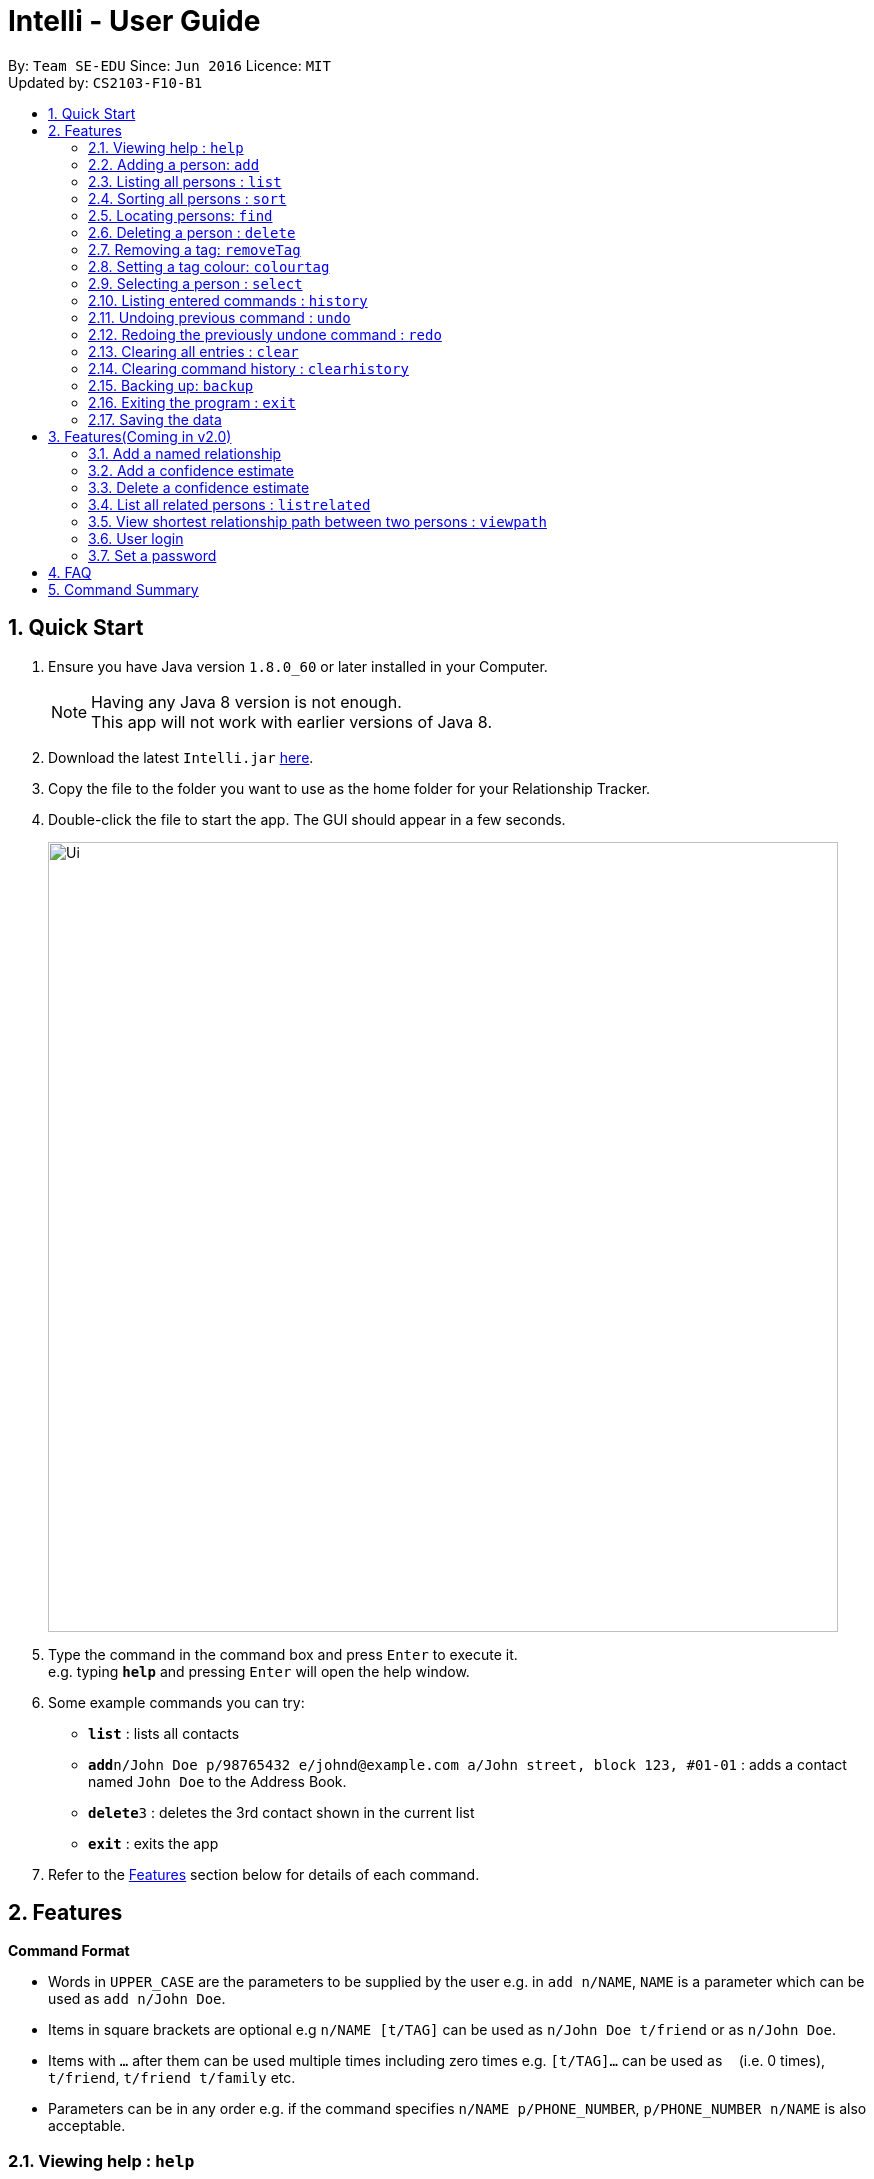 = Intelli - User Guide
:toc:
:toc-title:
:toc-placement: preamble
:sectnums:
:imagesDir: images
:stylesDir: stylesheets
:experimental:
ifdef::env-github[]
:tip-caption: :bulb:
:note-caption: :information_source:
endif::[]
:repoURL: https://github.com/CS2103AUG2017-F10-B1/main

By: `Team SE-EDU`      Since: `Jun 2016`      Licence: `MIT` +
Updated by: `CS2103-F10-B1`

== Quick Start

.  Ensure you have Java version `1.8.0_60` or later installed in your Computer.
+
[NOTE]
Having any Java 8 version is not enough. +
This app will not work with earlier versions of Java 8.
+
.  Download the latest `Intelli.jar` link:{repoURL}/releases[here].
.  Copy the file to the folder you want to use as the home folder for your Relationship Tracker.
.  Double-click the file to start the app. The GUI should appear in a few seconds.
+
image::Ui.png[width="790"]
+
.  Type the command in the command box and press kbd:[Enter] to execute it. +
e.g. typing *`help`* and pressing kbd:[Enter] will open the help window.
.  Some example commands you can try:

* *`list`* : lists all contacts
* **`add`**`n/John Doe p/98765432 e/johnd@example.com a/John street, block 123, #01-01` : adds a contact named `John Doe` to the Address Book.
* **`delete`**`3` : deletes the 3rd contact shown in the current list
* *`exit`* : exits the app

.  Refer to the link:#features[Features] section below for details of each command.

== Features

====
*Command Format*

* Words in `UPPER_CASE` are the parameters to be supplied by the user e.g. in `add n/NAME`, `NAME` is a parameter which can be used as `add n/John Doe`.
* Items in square brackets are optional e.g `n/NAME [t/TAG]` can be used as `n/John Doe t/friend` or as `n/John Doe`.
* Items with `…`​ after them can be used multiple times including zero times e.g. `[t/TAG]...` can be used as `{nbsp}` (i.e. 0 times), `t/friend`, `t/friend t/family` etc.
* Parameters can be in any order e.g. if the command specifies `n/NAME p/PHONE_NUMBER`, `p/PHONE_NUMBER n/NAME` is also acceptable.
====

=== Viewing help : `help`

Format: `help`

// tag::EnhancedAdd[]
=== Adding a person: `add`

Adds a person to the address book +
Format: `add n/NAME p/PHONE_NUMBER e/EMAIL a/ADDRESS r/REMARK [t/TAG]...`

[TIP]
A person can have any number of tags (including 0)
A person can be added with just the name being specified
The Order of name, phone number, email, address, remark and tags being added does not matter

Examples:

* `add n/John Doe p/98765432 e/johnd@example.com a/John street, block 123, #01-01`
* `add n/Betsy Crowe e/betsycrowe@example.com`
* `add n/Betsy Crowe t/friend e/betsycrowe@example.com a/Newgate Prison p/1234567 t/criminal`
* `add n/Betsy Crowe a/Newgate Prison p/1234567 e/betsycrowe@example.com`
* `add n/Betsy Crowe`
// end::EnhancedAdd[]
=== Adding a relationship between two persons: `addRelationship`

Adds a relationship between two persons in the address book +
Format: `addRelationship FROM_INDEX TO_INDEX DIRECTION`

****
* The indexes of the persons are based on the most recent listing shown
* The direction of the relationship can only be `directed` or `undirected`. The direction is case-insensitive
* The order of the indexes matters only when the direction is `directed`, as the relationship points from the person with FROM_INDEX to the person with TO_INDEX
* At any point of time there will be at most 1 relationship between any two persons. If adding a different relationship from the existing one between two persons is attempted, upon the addition the previous relationship between these two persons will be removed.
****

Examples:

* `addRelationship 1 3 directed`
* `addRelationship 2 3 undirected`

=== Listing all persons : `list`

Shows a list of all persons in the address book. +
Format: `list`

// tag::sort[]
=== Sorting all persons : `sort`

Shows a list of all persons in the address book sorted alphanumerically by name. +
Format: `sort`
// end::sort[]
=== Editing a person : `edit`

Edits an existing person in the address book. +
Format: `edit INDEX [n/NAME] [p/PHONE] [e/EMAIL] [a/ADDRESS] [r/REMARK] [t/TAG]...`

****
* Edits the person at the specified `INDEX`. The index refers to the index number shown in the last person listing. The index *must be a positive integer* 1, 2, 3, ...
* At least one of the optional fields must be provided.
* Existing values will be updated to the input values.
* When editing remark/tags, the existing remark/tags of the person will be removed i.e adding of remark/tags is not cumulative.
* You can remove remark or all the person's tags by typing `r/` or `t/` respectively without specifying any remark/tags after it.
****

Examples:

* `edit 1 p/91234567 e/johndoe@example.com` +
Edits the phone number and email address of the 1st person to be `91234567` and `johndoe@example.com` respectively.
* `edit 2 n/Betsy Crower t/` +
Edits the name of the 2nd person to be `Betsy Crower` and clears all existing tags.
* `edit 3 r/` +
Clears the existing remark of the 3rd person.

=== Locating persons: `find`

Finds persons whose details contain any of the given keywords. +
Format: `find KEYWORD [MORE_KEYWORDS]`

****
* The search is case insensitive. e.g `hans` will match `Hans`
* The order of the keywords does not matter. e.g. `Hans Bo` will match `Bo Hans`
* The search works even in the presence of whitespaces
* All details, including names, addresses, emails, phones and tags are searched
* Partial words will also be matched e.g. `Han` will match `Hans`
* Persons matching at least one keyword will be returned (i.e. `OR` search). e.g. `Hans Bo` will return `Hans Gruber`, `Bo Yang`
* If a prefix is specified, the scope of the search will be narrowed to a particular detail set (see sections below)
* If more than one type of prefix is specified, the search will be treated as an invalid search
****

Examples:

* `find John` +
Returns `john` and `John Doe`
* `find Jo` +
Returns `john` and `John Doe`
* `find Betsy Tim John` +
Returns any person having names or email addresses containing `Betsy`, `Tim`, or `John`
* `find 92334266` +
Returns any person having phone number/email address/address containing `92334266`
* `find Alice 92334266` +
Returns any person having name `Alice` AND/OR having phone number/email address/address containing `92334266`

==== Locating persons by name: `find n/`

Finds persons whose names contain any of the given keywords. +
Format: `find n/[KEYWORDS]`

Examples:

* `find n/John` +
Returns `john` and `John Doe`
* `find n/Jo` +
Returns `john` and `John Doe`
* `find n/Betsy Tim John` +
Returns any person having names `Betsy`, `Tim`, or `John`

[TIP]
You can find multiple persons with a single name search

==== Locating persons by address: `find a/`

Finds persons whose addresses contain any of the given keywords. +
Format: `find a/[KEYWORDS]`

Examples:

* `find a/Serangoon` +
Returns any persons having addresses in Serangoon
* `find a/seRangOOn` +
Returns any persons having addresses in Serangoon
* `find a/Ser` +
Returns any persons having addresses containing the phrase `Ser`
* `find a/Serangoon Gardens` +
Returns any person having addresses containing the phrase `Serangoon` AND/OR `Gardens`

==== Locating persons by email: `find e/`

Finds persons whose emails contain any of the given keywords. +
Format: `find e/[KEYWORDS]`

Examples:

* `find e/alice@example.com` +
Returns `Alice`
* `find e/AliCE@ExaMPle.com` +
Returns `Alice`
* `find e/@example.com` +
Returns any persons having email addresses containing the suffix `@example.com`
* `find e/@example.com @yahoo.com` +
Returns any person having email addresses containing the suffix `@example.com` or `@yahoo.com`

==== Locating persons by phone: `find p/`

Finds persons whose phone numbers contain any of the given keywords. +
Format: `find p/[KEYWORDS]`

Examples:

* `find p/97734225` +
Returns any persons having phone numbers matching `97734225`
* `find p/9773` +
Returns any persons having phone numbers containing the sequence `9773`
* `find p/97734225 90329038` +
Returns any persons having phone numbers matching `97734225` OR `90329038`

==== Locating persons by tag: `find t/`

Finds persons whose tags contain any of the given keywords. +
Format: `find t/[KEYWORDS]`

Examples:

* `find t/friends` +
Returns any persons having tags matching `friends`
* `find t/FriEndS` +
Returns any persons having tags matching `friends`
* `find t/frIe` +
Returns any persons having tags containing the phrase `frie`
* `find t/friends family` +
Returns any persons having tags matching `friends` AND/OR `family`

=== Deleting a person : `delete`

Deletes the specified person from the address book. +
Format: `delete INDEX`

****
* Deletes the person at the specified `INDEX`.
* The index refers to the index number shown in the most recent listing.
* The index *must be a positive integer* 1, 2, 3, ...
****

Examples:

* `list` +
`delete 2` +
Deletes the 2nd person in the address book.
* `find Betsy` +
`delete 1` +
Deletes the 1st person in the results of the `find` command.

=== Removing a tag: `removeTag`

Removes the specific tag from the address book. +
Format: `removeTag TAG`

****
* Removes the tag `TAG`.
* `TAG` *must be alphanumeric* `a-z, A-Z, 0-9`
****

Example:

* `removeTag friend` +
Removes the tag `friend` from all the persons in the address book.

=== Setting a tag colour: `colourtag`

Sets a colour of a tag to a new colour. +
Format: `colourtag TAG COLOUR`

****
* Sets the colour of tag `TAG` to `COLOUR`.
* `TAG` *must be alphanumeric* `a-z, A-Z, 0-9`
* `COLOUR` *must be a CSS colour code*.
* Changes will only take effect on next program start.
****

Example:

* `colourtag friend red` +
Sets the colour of the tag `friend` to red on next program start.

=== Selecting a person : `select`

Selects the person identified by the index number used in the last person listing. +
Format: `select INDEX`

****
* Selects the person and loads the Google search page the person at the specified `INDEX`.
* The index refers to the index number shown in the most recent listing.
* The index *must be a positive integer* `1, 2, 3, ...`
****

Examples:

* `list` +
`select 2` +
Selects the 2nd person in the address book.
* `find Betsy` +
`select 1` +
Selects the 1st person in the results of the `find` command.

=== Listing entered commands : `history`

Lists all the commands that you have entered in reverse chronological order. +
Format: `history`

[NOTE]
====
Pressing the kbd:[&uarr;] and kbd:[&darr;] arrows will display the previous and next input respectively in the command box.
====

// tag::undoredo[]
=== Undoing previous command : `undo`

Restores the address book to the state before the previous _undoable_ command was executed. +
Format: `undo`

[NOTE]
====
Undoable commands: those commands that modify the address book's content (`add`, `delete`, `edit`, `removeTag` +
and `clear`).
====

Examples:

* `delete 1` +
`list` +
`undo` (reverses the `delete 1` command) +

* `select 1` +
`list` +
`undo` +
The `undo` command fails as there are no undoable commands executed previously.

* `delete 1` +
`clear` +
`undo` (reverses the `clear` command) +
`undo` (reverses the `delete 1` command) +

=== Redoing the previously undone command : `redo`

Reverses the most recent `undo` command. +
Format: `redo`

Examples:

* `delete 1` +
`undo` (reverses the `delete 1` command) +
`redo` (reapplies the `delete 1` command) +

* `delete 1` +
`redo` +
The `redo` command fails as there are no `undo` commands executed previously.

* `delete 1` +
`clear` +
`undo` (reverses the `clear` command) +
`undo` (reverses the `delete 1` command) +
`redo` (reapplies the `delete 1` command) +
`redo` (reapplies the `clear` command) +
// end::undoredo[]

=== Clearing all entries : `clear`

Clears all entries from the address book. +
Format: `clear`

=== Clearing command history : `clearhistory`

Clears the command history. +
Format: `clearhistory`

[WARNING]
====
After the command history is cleared, you will not be able to undo any previous commands.
====

=== Backing up: `backup`

Backs up the current address book to a fixed location (`addressbook.xml.bak` in current working directory).

[WARNING]
====
Any existing backup at the same location will be overwritten after running this command.
====

=== Exiting the program : `exit`

Exits the program. +
Format: `exit`

=== Saving the data

Address book data are saved in the hard disk automatically after any command that changes the data. +
There is no need to save manually.

== Features(Coming in v2.0)

=== Add a named relationship

Adds a relationship between two persons and gives this relationship a name. +
Format: `addNamedRelationship SOURCE_INDEX DESTINATION_INDEX DIRECTION NAME`

****
* Adds a relationship between `SOURCE_INDEX` and `DESTINATION_INDEX` with the direction of the relationship specified and name of the relationship given.
* All indexes refer to the indexes shown in the most recent listing.
* `SOURCE_INDEX` refers to the index of the person from whom the relationship is initiated.
* `DESTINATION_INDEX` refers to the index of the person to whom the relationship is directed.
* `DIRECTION` which refers to the direction of this relationship, can only be `directed` or `undirected`.
* `NAME` referring to the name of the relationship *can only be alphanumeric*.
* If the `DIRECTION` is `directed`, the order of `SOURCE_INDEX` and `DESTINATION_INDEX` matters.
* If the `DIRECTION` is `undirected`, the order of `SOURCE_INDEX` and `DESTINATION_INDEX` does not matter.
* The index *must be a positive integer* `1, 2, 3, ...`
****

Examples:

* `list` +
`addRelationship 2 3 directed knows` +
Adds a directed relationship named `knows` starting from the 2nd person to the 3rd person in the list.
* `list` +
`addRelationship 2 3 undirected cousins` +
Adds an undirected relationship named `cousins` between the 2nd person and the 3rd person in the list.

=== Add a confidence estimate

Adds a confidence estimate for an attribute of a person. +
Format: `addConfidenceEstimate INDEX ATTRIBUTE_TYPE ESTIMATE`

****
* `INDEX` refers to the index of the person whose attribute the user wants to add a confidence estimate to as shown in the most recent listing.
* `ATTRIBUTE_TYPE` refers to the type of attribute that the confidence estimate is added to (e.g. Address, Email, Name, Phone, Tags, Relationships).
* `ESTIMATE` refers to the estimate the user gives to the attribute.
* The estimate *has to be non-negative and smaller or equal to 1*.
****

Example:

* `list` +
`addConfidenceEstimate 2 Address 0.8` +
Adds a confidence estimate of 0.8 to the `Address` of the 2nd person in the list.

=== Delete a confidence estimate

Deletes a confidence estimate for an attribute of a person. +
Format: `deleteConfidenceEstimate INDEX ATTRIBUTE_TYPE`

****
* `INDEX` refers to the index of the person whose attribute the user wants to delete the confidence estimate to as shown in the most recent listing.
* `ATTRIBUTE_TYPE` refers to the type of attribute that the confidence estimate is added to (e.g. Address, Email, Name, Phone, Tags, Relationships).
****

Example:

* `list` +
`deleteConfidenceEstimate 2 Address` +
Deletes a confidence estimate from the `Address` of the 2nd person in the list.

=== List all related persons : `listrelated`

Shows a list of all persons in the address book related to a given person. +
Format: `listrelated INDEX`

=== View shortest relationship path between two persons : `viewpath`

Shows the shortest path of people to contact in order to reach a destination person . +
Format: `viewpath START_INDEX END_INDEX`

=== User login

Enters a password to check if user is authorised to access information in Intelli. +
Any data (i.e. the person list and the graph) will only be displayed after successful login. +
Format: `login PASSWORD`

=== Set a password

Sets a password to protect Intelli from other users. +
Format: `set PASSWORD`

[NOTE]
====
To set a new password, a user must first be logged into Intelli with the previous password. The default password is `i<3Intelli`.

====

== FAQ

*Q*: How do I transfer my data to another Computer? +
*A*: Install the app in the other computer and overwrite the empty data file it creates with the file that contains the data of your previous Address Book folder.

== Command Summary

* *Add* `add n/NAME p/PHONE_NUMBER e/EMAIL a/ADDRESS [t/TAG]...` +
e.g. `add n/James Ho p/22224444 e/jamesho@example.com a/123, Clementi Rd, 1234665 t/friend t/colleague`
e.g. `add n/Jane`
* *Add Relationship*: `addRelationship FROM_INDEX TO_INDEX DIRECTION` +
e.g. `addRelationship 1 3 directed`
* *Back up* : `backup`
* *Colour tags* : `colourtag TAG COLOUR` +
e.g. `colourtag friend red`
* *Clear* : `clear`
* *Clear history* : `clearhistory`
* *Delete* : `delete INDEX` +
e.g. `delete 3`
* *Edit* : `edit INDEX [n/NAME] [p/PHONE_NUMBER] [e/EMAIL] [a/ADDRESS] [t/TAG]...` +
e.g. `edit 2 n/James Lee e/jameslee@example.com`
* *Exit* : `exit`
* *Find* : `find KEYWORD [MORE_KEYWORDS]` +
e.g. `find James Jake`
* *Help* : `help`
* *History* : `history`
* *List* : `list`
* *Redo* : `redo`
* *Remove tag* : `removeTag TAG` +
e.g. `removeTag friend`
* *Sort* : `sort`
* *Select* : `select INDEX` +
e.g.`select 2`
* *Undo* : `undo`
